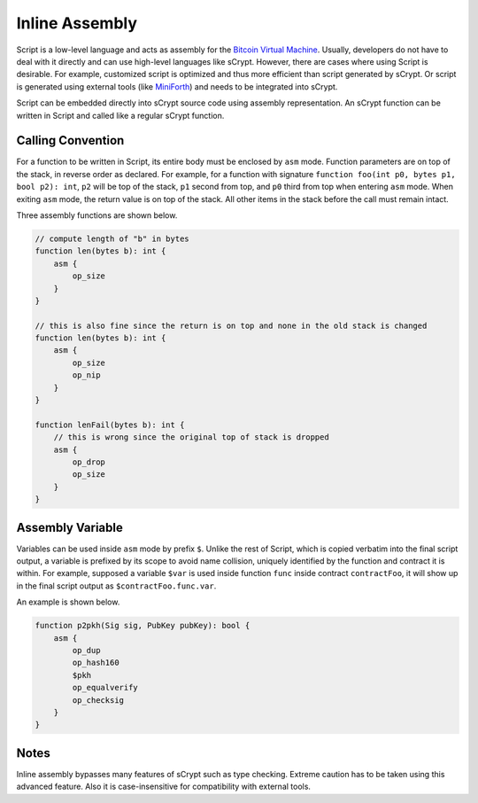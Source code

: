 ===============
Inline Assembly
===============
Script is a low-level language and acts as assembly for the `Bitcoin Virtual Machine`_.
Usually, developers do not have to deal with it directly and can use high-level languages like sCrypt. However, there are cases where using Script is desirable.
For example, customized script is optimized and thus more efficient than script generated by sCrypt. 
Or script is generated using external tools (like `MiniForth <https://powping.com/posts/95e53a7305ad9d333d072575946d0cfd0d6321f40af40f9c66c70955ada94e58>`_) and needs to be integrated into sCrypt. 

Script can be embedded directly into sCrypt source code using assembly representation. An sCrypt function can be written in Script and called like a regular sCrypt function.

Calling Convention
==================
For a function to be written in Script, its entire body must be enclosed by ``asm`` mode. Function parameters are on top of the stack, in reverse order as declared.
For example, for a function with signature ``function foo(int p0, bytes p1, bool p2): int``, ``p2`` will be top of the stack, ``p1`` second from top, and ``p0`` third from top
when entering ``asm`` mode. When exiting ``asm`` mode, the return value is on top of the stack.
All other items in the stack before the call must remain intact.

Three assembly functions are shown below.

.. code-block:: solidity

    // compute length of "b" in bytes
    function len(bytes b): int {
        asm {
            op_size
        }
    }

    // this is also fine since the return is on top and none in the old stack is changed
    function len(bytes b): int {
        asm {
            op_size
            op_nip
        }
    }

    function lenFail(bytes b): int {
        // this is wrong since the original top of stack is dropped
        asm {
            op_drop
            op_size
        }
    }

Assembly Variable
=================
Variables can be used inside ``asm`` mode by prefix ``$``. Unlike the rest of Script, which is copied verbatim into the final script output, 
a variable is prefixed by its scope to avoid name collision, uniquely identified by the function and contract it is within. For example, supposed a variable ``$var`` is used
inside function ``func`` inside contract ``contractFoo``, it will show up in the final script output as ``$contractFoo.func.var``.

An example is shown below.

.. code-block:: solidity

    function p2pkh(Sig sig, PubKey pubKey): bool {
        asm {
            op_dup
            op_hash160
            $pkh
            op_equalverify
            op_checksig
        }
    }

Notes
=====
Inline assembly bypasses many features of sCrypt such as type checking. Extreme caution has to be taken using this advanced feature.
Also it is case-insensitive for compatibility with external tools.

.. _Bitcoin Virtual Machine: https://medium.com/@xiaohuiliu/introduction-to-bitcoin-smart-contracts-9c0ea37dc757
.. _比特币虚拟机: https://blog.csdn.net/freedomhero/article/details/106801904